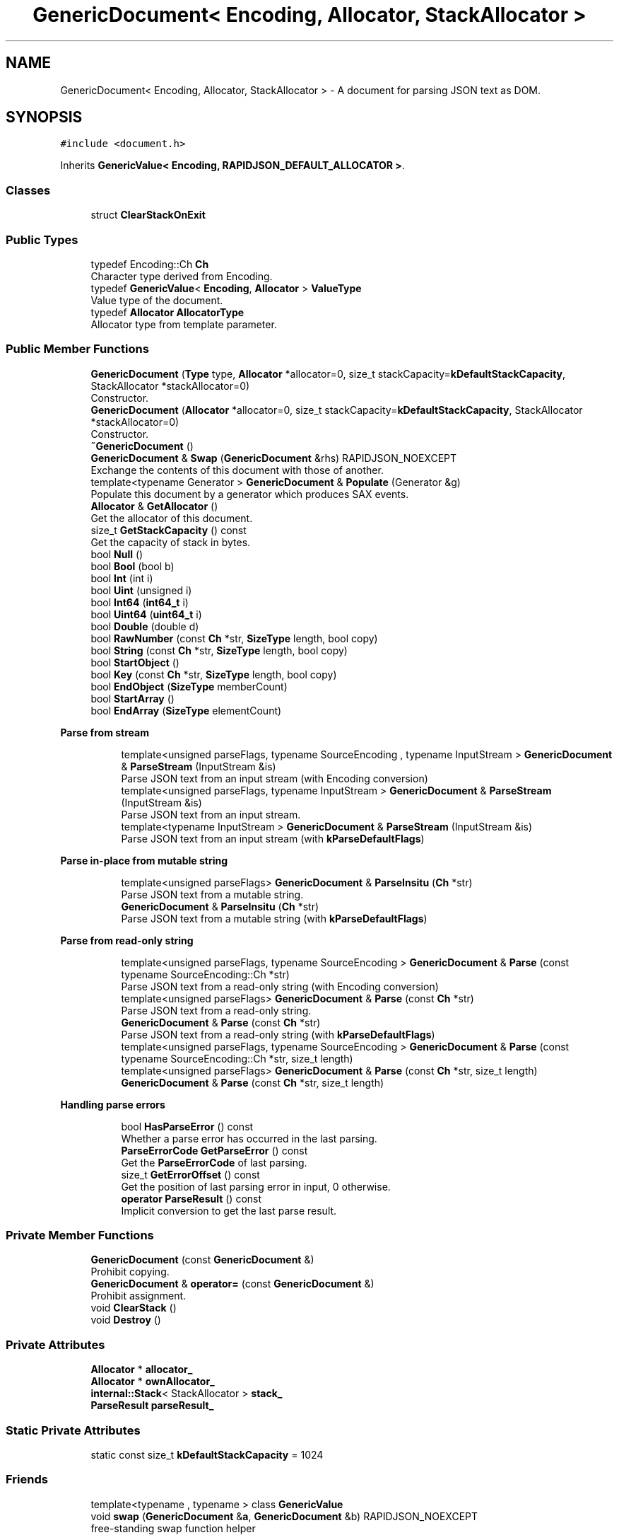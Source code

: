 .TH "GenericDocument< Encoding, Allocator, StackAllocator >" 3 "Fri Jan 21 2022" "Neon Jumper" \" -*- nroff -*-
.ad l
.nh
.SH NAME
GenericDocument< Encoding, Allocator, StackAllocator > \- A document for parsing JSON text as DOM\&.  

.SH SYNOPSIS
.br
.PP
.PP
\fC#include <document\&.h>\fP
.PP
Inherits \fBGenericValue< Encoding, RAPIDJSON_DEFAULT_ALLOCATOR >\fP\&.
.SS "Classes"

.in +1c
.ti -1c
.RI "struct \fBClearStackOnExit\fP"
.br
.in -1c
.SS "Public Types"

.in +1c
.ti -1c
.RI "typedef Encoding::Ch \fBCh\fP"
.br
.RI "Character type derived from Encoding\&. "
.ti -1c
.RI "typedef \fBGenericValue\fP< \fBEncoding\fP, \fBAllocator\fP > \fBValueType\fP"
.br
.RI "Value type of the document\&. "
.ti -1c
.RI "typedef \fBAllocator\fP \fBAllocatorType\fP"
.br
.RI "Allocator type from template parameter\&. "
.in -1c
.SS "Public Member Functions"

.in +1c
.ti -1c
.RI "\fBGenericDocument\fP (\fBType\fP type, \fBAllocator\fP *allocator=0, size_t stackCapacity=\fBkDefaultStackCapacity\fP, StackAllocator *stackAllocator=0)"
.br
.RI "Constructor\&. "
.ti -1c
.RI "\fBGenericDocument\fP (\fBAllocator\fP *allocator=0, size_t stackCapacity=\fBkDefaultStackCapacity\fP, StackAllocator *stackAllocator=0)"
.br
.RI "Constructor\&. "
.ti -1c
.RI "\fB~GenericDocument\fP ()"
.br
.ti -1c
.RI "\fBGenericDocument\fP & \fBSwap\fP (\fBGenericDocument\fP &rhs) RAPIDJSON_NOEXCEPT"
.br
.RI "Exchange the contents of this document with those of another\&. "
.ti -1c
.RI "template<typename Generator > \fBGenericDocument\fP & \fBPopulate\fP (Generator &g)"
.br
.RI "Populate this document by a generator which produces SAX events\&. "
.ti -1c
.RI "\fBAllocator\fP & \fBGetAllocator\fP ()"
.br
.RI "Get the allocator of this document\&. "
.ti -1c
.RI "size_t \fBGetStackCapacity\fP () const"
.br
.RI "Get the capacity of stack in bytes\&. "
.ti -1c
.RI "bool \fBNull\fP ()"
.br
.ti -1c
.RI "bool \fBBool\fP (bool b)"
.br
.ti -1c
.RI "bool \fBInt\fP (int i)"
.br
.ti -1c
.RI "bool \fBUint\fP (unsigned i)"
.br
.ti -1c
.RI "bool \fBInt64\fP (\fBint64_t\fP i)"
.br
.ti -1c
.RI "bool \fBUint64\fP (\fBuint64_t\fP i)"
.br
.ti -1c
.RI "bool \fBDouble\fP (double d)"
.br
.ti -1c
.RI "bool \fBRawNumber\fP (const \fBCh\fP *str, \fBSizeType\fP length, bool copy)"
.br
.ti -1c
.RI "bool \fBString\fP (const \fBCh\fP *str, \fBSizeType\fP length, bool copy)"
.br
.ti -1c
.RI "bool \fBStartObject\fP ()"
.br
.ti -1c
.RI "bool \fBKey\fP (const \fBCh\fP *str, \fBSizeType\fP length, bool copy)"
.br
.ti -1c
.RI "bool \fBEndObject\fP (\fBSizeType\fP memberCount)"
.br
.ti -1c
.RI "bool \fBStartArray\fP ()"
.br
.ti -1c
.RI "bool \fBEndArray\fP (\fBSizeType\fP elementCount)"
.br
.in -1c
.PP
.RI "\fBParse from stream\fP"
.br

.in +1c
.in +1c
.ti -1c
.RI "template<unsigned parseFlags, typename SourceEncoding , typename InputStream > \fBGenericDocument\fP & \fBParseStream\fP (InputStream &is)"
.br
.RI "Parse JSON text from an input stream (with Encoding conversion) "
.ti -1c
.RI "template<unsigned parseFlags, typename InputStream > \fBGenericDocument\fP & \fBParseStream\fP (InputStream &is)"
.br
.RI "Parse JSON text from an input stream\&. "
.ti -1c
.RI "template<typename InputStream > \fBGenericDocument\fP & \fBParseStream\fP (InputStream &is)"
.br
.RI "Parse JSON text from an input stream (with \fBkParseDefaultFlags\fP) "
.in -1c
.in -1c
.PP
.RI "\fBParse in-place from mutable string\fP"
.br

.in +1c
.in +1c
.ti -1c
.RI "template<unsigned parseFlags> \fBGenericDocument\fP & \fBParseInsitu\fP (\fBCh\fP *str)"
.br
.RI "Parse JSON text from a mutable string\&. "
.ti -1c
.RI "\fBGenericDocument\fP & \fBParseInsitu\fP (\fBCh\fP *str)"
.br
.RI "Parse JSON text from a mutable string (with \fBkParseDefaultFlags\fP) "
.in -1c
.in -1c
.PP
.RI "\fBParse from read-only string\fP"
.br

.in +1c
.in +1c
.ti -1c
.RI "template<unsigned parseFlags, typename SourceEncoding > \fBGenericDocument\fP & \fBParse\fP (const typename SourceEncoding::Ch *str)"
.br
.RI "Parse JSON text from a read-only string (with Encoding conversion) "
.ti -1c
.RI "template<unsigned parseFlags> \fBGenericDocument\fP & \fBParse\fP (const \fBCh\fP *str)"
.br
.RI "Parse JSON text from a read-only string\&. "
.ti -1c
.RI "\fBGenericDocument\fP & \fBParse\fP (const \fBCh\fP *str)"
.br
.RI "Parse JSON text from a read-only string (with \fBkParseDefaultFlags\fP) "
.ti -1c
.RI "template<unsigned parseFlags, typename SourceEncoding > \fBGenericDocument\fP & \fBParse\fP (const typename SourceEncoding::Ch *str, size_t length)"
.br
.ti -1c
.RI "template<unsigned parseFlags> \fBGenericDocument\fP & \fBParse\fP (const \fBCh\fP *str, size_t length)"
.br
.ti -1c
.RI "\fBGenericDocument\fP & \fBParse\fP (const \fBCh\fP *str, size_t length)"
.br
.in -1c
.in -1c
.PP
.RI "\fBHandling parse errors\fP"
.br

.in +1c
.in +1c
.ti -1c
.RI "bool \fBHasParseError\fP () const"
.br
.RI "Whether a parse error has occurred in the last parsing\&. "
.ti -1c
.RI "\fBParseErrorCode\fP \fBGetParseError\fP () const"
.br
.RI "Get the \fBParseErrorCode\fP of last parsing\&. "
.ti -1c
.RI "size_t \fBGetErrorOffset\fP () const"
.br
.RI "Get the position of last parsing error in input, 0 otherwise\&. "
.ti -1c
.RI "\fBoperator ParseResult\fP () const"
.br
.RI "Implicit conversion to get the last parse result\&. "
.in -1c
.in -1c
.SS "Private Member Functions"

.in +1c
.ti -1c
.RI "\fBGenericDocument\fP (const \fBGenericDocument\fP &)"
.br
.RI "Prohibit copying\&. "
.ti -1c
.RI "\fBGenericDocument\fP & \fBoperator=\fP (const \fBGenericDocument\fP &)"
.br
.RI "Prohibit assignment\&. "
.ti -1c
.RI "void \fBClearStack\fP ()"
.br
.ti -1c
.RI "void \fBDestroy\fP ()"
.br
.in -1c
.SS "Private Attributes"

.in +1c
.ti -1c
.RI "\fBAllocator\fP * \fBallocator_\fP"
.br
.ti -1c
.RI "\fBAllocator\fP * \fBownAllocator_\fP"
.br
.ti -1c
.RI "\fBinternal::Stack\fP< StackAllocator > \fBstack_\fP"
.br
.ti -1c
.RI "\fBParseResult\fP \fBparseResult_\fP"
.br
.in -1c
.SS "Static Private Attributes"

.in +1c
.ti -1c
.RI "static const size_t \fBkDefaultStackCapacity\fP = 1024"
.br
.in -1c
.SS "Friends"

.in +1c
.ti -1c
.RI "template<typename , typename > class \fBGenericValue\fP"
.br
.ti -1c
.RI "void \fBswap\fP (\fBGenericDocument\fP &\fBa\fP, \fBGenericDocument\fP &b) RAPIDJSON_NOEXCEPT"
.br
.RI "free-standing swap function helper "
.in -1c
.SS "Additional Inherited Members"
.SH "Detailed Description"
.PP 

.SS "template<typename \fBEncoding\fP, typename \fBAllocator\fP = RAPIDJSON_DEFAULT_ALLOCATOR, typename StackAllocator = RAPIDJSON_DEFAULT_STACK_ALLOCATOR>
.br
class GenericDocument< Encoding, Allocator, StackAllocator >"A document for parsing JSON text as DOM\&. 


.PP
\fBNote\fP
.RS 4
implements Handler concept 
.RE
.PP
\fBTemplate Parameters\fP
.RS 4
\fIEncoding\fP Encoding for both parsing and string storage\&. 
.br
\fIAllocator\fP Allocator for allocating memory for the DOM 
.br
\fIStackAllocator\fP Allocator for allocating memory for stack during parsing\&. 
.RE
.PP
\fBWarning\fP
.RS 4
Although \fBGenericDocument\fP inherits from \fBGenericValue\fP, the API does \fBnot\fP provide any virtual functions, especially no virtual destructor\&. To avoid memory leaks, do not \fCdelete\fP a \fBGenericDocument\fP object via a pointer to a \fBGenericValue\fP\&. 
.RE
.PP

.SH "Member Typedef Documentation"
.PP 
.SS "template<typename \fBEncoding\fP , typename \fBAllocator\fP  = RAPIDJSON_DEFAULT_ALLOCATOR, typename StackAllocator  = RAPIDJSON_DEFAULT_STACK_ALLOCATOR> typedef \fBAllocator\fP \fBGenericDocument\fP< \fBEncoding\fP, \fBAllocator\fP, StackAllocator >::AllocatorType"

.PP
Allocator type from template parameter\&. 
.SS "template<typename \fBEncoding\fP , typename \fBAllocator\fP  = RAPIDJSON_DEFAULT_ALLOCATOR, typename StackAllocator  = RAPIDJSON_DEFAULT_STACK_ALLOCATOR> typedef Encoding::Ch \fBGenericDocument\fP< \fBEncoding\fP, \fBAllocator\fP, StackAllocator >::Ch"

.PP
Character type derived from Encoding\&. 
.SS "template<typename \fBEncoding\fP , typename \fBAllocator\fP  = RAPIDJSON_DEFAULT_ALLOCATOR, typename StackAllocator  = RAPIDJSON_DEFAULT_STACK_ALLOCATOR> typedef \fBGenericValue\fP<\fBEncoding\fP, \fBAllocator\fP> \fBGenericDocument\fP< \fBEncoding\fP, \fBAllocator\fP, StackAllocator >\fB::ValueType\fP"

.PP
Value type of the document\&. 
.SH "Constructor & Destructor Documentation"
.PP 
.SS "template<typename \fBEncoding\fP , typename \fBAllocator\fP  = RAPIDJSON_DEFAULT_ALLOCATOR, typename StackAllocator  = RAPIDJSON_DEFAULT_STACK_ALLOCATOR> \fBGenericDocument\fP< \fBEncoding\fP, \fBAllocator\fP, StackAllocator >\fB::GenericDocument\fP (\fBType\fP type, \fBAllocator\fP * allocator = \fC0\fP, size_t stackCapacity = \fC\fBkDefaultStackCapacity\fP\fP, StackAllocator * stackAllocator = \fC0\fP)\fC [inline]\fP, \fC [explicit]\fP"

.PP
Constructor\&. Creates an empty document of specified type\&. 
.PP
\fBParameters\fP
.RS 4
\fItype\fP Mandatory type of object to create\&. 
.br
\fIallocator\fP Optional allocator for allocating memory\&. 
.br
\fIstackCapacity\fP Optional initial capacity of stack in bytes\&. 
.br
\fIstackAllocator\fP Optional allocator for allocating memory for stack\&. 
.RE
.PP

.SS "template<typename \fBEncoding\fP , typename \fBAllocator\fP  = RAPIDJSON_DEFAULT_ALLOCATOR, typename StackAllocator  = RAPIDJSON_DEFAULT_STACK_ALLOCATOR> \fBGenericDocument\fP< \fBEncoding\fP, \fBAllocator\fP, StackAllocator >\fB::GenericDocument\fP (\fBAllocator\fP * allocator = \fC0\fP, size_t stackCapacity = \fC\fBkDefaultStackCapacity\fP\fP, StackAllocator * stackAllocator = \fC0\fP)\fC [inline]\fP"

.PP
Constructor\&. Creates an empty document which type is Null\&. 
.PP
\fBParameters\fP
.RS 4
\fIallocator\fP Optional allocator for allocating memory\&. 
.br
\fIstackCapacity\fP Optional initial capacity of stack in bytes\&. 
.br
\fIstackAllocator\fP Optional allocator for allocating memory for stack\&. 
.RE
.PP

.SS "template<typename \fBEncoding\fP , typename \fBAllocator\fP  = RAPIDJSON_DEFAULT_ALLOCATOR, typename StackAllocator  = RAPIDJSON_DEFAULT_STACK_ALLOCATOR> \fBGenericDocument\fP< \fBEncoding\fP, \fBAllocator\fP, StackAllocator >::~\fBGenericDocument\fP ()\fC [inline]\fP"

.SS "template<typename \fBEncoding\fP , typename \fBAllocator\fP  = RAPIDJSON_DEFAULT_ALLOCATOR, typename StackAllocator  = RAPIDJSON_DEFAULT_STACK_ALLOCATOR> \fBGenericDocument\fP< \fBEncoding\fP, \fBAllocator\fP, StackAllocator >\fB::GenericDocument\fP (const \fBGenericDocument\fP< \fBEncoding\fP, \fBAllocator\fP, StackAllocator > &)\fC [private]\fP"

.PP
Prohibit copying\&. 
.SH "Member Function Documentation"
.PP 
.SS "template<typename \fBEncoding\fP , typename \fBAllocator\fP  = RAPIDJSON_DEFAULT_ALLOCATOR, typename StackAllocator  = RAPIDJSON_DEFAULT_STACK_ALLOCATOR> bool \fBGenericDocument\fP< \fBEncoding\fP, \fBAllocator\fP, StackAllocator >::Bool (bool b)\fC [inline]\fP"

.SS "template<typename \fBEncoding\fP , typename \fBAllocator\fP  = RAPIDJSON_DEFAULT_ALLOCATOR, typename StackAllocator  = RAPIDJSON_DEFAULT_STACK_ALLOCATOR> void \fBGenericDocument\fP< \fBEncoding\fP, \fBAllocator\fP, StackAllocator >::ClearStack ()\fC [inline]\fP, \fC [private]\fP"

.SS "template<typename \fBEncoding\fP , typename \fBAllocator\fP  = RAPIDJSON_DEFAULT_ALLOCATOR, typename StackAllocator  = RAPIDJSON_DEFAULT_STACK_ALLOCATOR> void \fBGenericDocument\fP< \fBEncoding\fP, \fBAllocator\fP, StackAllocator >::Destroy ()\fC [inline]\fP, \fC [private]\fP"

.SS "template<typename \fBEncoding\fP , typename \fBAllocator\fP  = RAPIDJSON_DEFAULT_ALLOCATOR, typename StackAllocator  = RAPIDJSON_DEFAULT_STACK_ALLOCATOR> bool \fBGenericDocument\fP< \fBEncoding\fP, \fBAllocator\fP, StackAllocator >::Double (double d)\fC [inline]\fP"

.SS "template<typename \fBEncoding\fP , typename \fBAllocator\fP  = RAPIDJSON_DEFAULT_ALLOCATOR, typename StackAllocator  = RAPIDJSON_DEFAULT_STACK_ALLOCATOR> bool \fBGenericDocument\fP< \fBEncoding\fP, \fBAllocator\fP, StackAllocator >::EndArray (\fBSizeType\fP elementCount)\fC [inline]\fP"

.SS "template<typename \fBEncoding\fP , typename \fBAllocator\fP  = RAPIDJSON_DEFAULT_ALLOCATOR, typename StackAllocator  = RAPIDJSON_DEFAULT_STACK_ALLOCATOR> bool \fBGenericDocument\fP< \fBEncoding\fP, \fBAllocator\fP, StackAllocator >::EndObject (\fBSizeType\fP memberCount)\fC [inline]\fP"

.SS "template<typename \fBEncoding\fP , typename \fBAllocator\fP  = RAPIDJSON_DEFAULT_ALLOCATOR, typename StackAllocator  = RAPIDJSON_DEFAULT_STACK_ALLOCATOR> \fBAllocator\fP & \fBGenericDocument\fP< \fBEncoding\fP, \fBAllocator\fP, StackAllocator >::GetAllocator ()\fC [inline]\fP"

.PP
Get the allocator of this document\&. 
.SS "template<typename \fBEncoding\fP , typename \fBAllocator\fP  = RAPIDJSON_DEFAULT_ALLOCATOR, typename StackAllocator  = RAPIDJSON_DEFAULT_STACK_ALLOCATOR> size_t \fBGenericDocument\fP< \fBEncoding\fP, \fBAllocator\fP, StackAllocator >::GetErrorOffset () const\fC [inline]\fP"

.PP
Get the position of last parsing error in input, 0 otherwise\&. 
.SS "template<typename \fBEncoding\fP , typename \fBAllocator\fP  = RAPIDJSON_DEFAULT_ALLOCATOR, typename StackAllocator  = RAPIDJSON_DEFAULT_STACK_ALLOCATOR> \fBParseErrorCode\fP \fBGenericDocument\fP< \fBEncoding\fP, \fBAllocator\fP, StackAllocator >::GetParseError () const\fC [inline]\fP"

.PP
Get the \fBParseErrorCode\fP of last parsing\&. 
.SS "template<typename \fBEncoding\fP , typename \fBAllocator\fP  = RAPIDJSON_DEFAULT_ALLOCATOR, typename StackAllocator  = RAPIDJSON_DEFAULT_STACK_ALLOCATOR> size_t \fBGenericDocument\fP< \fBEncoding\fP, \fBAllocator\fP, StackAllocator >::GetStackCapacity () const\fC [inline]\fP"

.PP
Get the capacity of stack in bytes\&. 
.SS "template<typename \fBEncoding\fP , typename \fBAllocator\fP  = RAPIDJSON_DEFAULT_ALLOCATOR, typename StackAllocator  = RAPIDJSON_DEFAULT_STACK_ALLOCATOR> bool \fBGenericDocument\fP< \fBEncoding\fP, \fBAllocator\fP, StackAllocator >::HasParseError () const\fC [inline]\fP"

.PP
Whether a parse error has occurred in the last parsing\&. 
.SS "template<typename \fBEncoding\fP , typename \fBAllocator\fP  = RAPIDJSON_DEFAULT_ALLOCATOR, typename StackAllocator  = RAPIDJSON_DEFAULT_STACK_ALLOCATOR> bool \fBGenericDocument\fP< \fBEncoding\fP, \fBAllocator\fP, StackAllocator >::Int (int i)\fC [inline]\fP"

.SS "template<typename \fBEncoding\fP , typename \fBAllocator\fP  = RAPIDJSON_DEFAULT_ALLOCATOR, typename StackAllocator  = RAPIDJSON_DEFAULT_STACK_ALLOCATOR> bool \fBGenericDocument\fP< \fBEncoding\fP, \fBAllocator\fP, StackAllocator >::Int64 (\fBint64_t\fP i)\fC [inline]\fP"

.SS "template<typename \fBEncoding\fP , typename \fBAllocator\fP  = RAPIDJSON_DEFAULT_ALLOCATOR, typename StackAllocator  = RAPIDJSON_DEFAULT_STACK_ALLOCATOR> bool \fBGenericDocument\fP< \fBEncoding\fP, \fBAllocator\fP, StackAllocator >::Key (const \fBCh\fP * str, \fBSizeType\fP length, bool copy)\fC [inline]\fP"

.SS "template<typename \fBEncoding\fP , typename \fBAllocator\fP  = RAPIDJSON_DEFAULT_ALLOCATOR, typename StackAllocator  = RAPIDJSON_DEFAULT_STACK_ALLOCATOR> bool \fBGenericDocument\fP< \fBEncoding\fP, \fBAllocator\fP, StackAllocator >::Null ()\fC [inline]\fP"

.SS "template<typename \fBEncoding\fP , typename \fBAllocator\fP  = RAPIDJSON_DEFAULT_ALLOCATOR, typename StackAllocator  = RAPIDJSON_DEFAULT_STACK_ALLOCATOR> \fBGenericDocument\fP< \fBEncoding\fP, \fBAllocator\fP, StackAllocator >::operator \fBParseResult\fP () const\fC [inline]\fP"

.PP
Implicit conversion to get the last parse result\&. 
.PP
\fBReturns\fP
.RS 4
\fBParseResult\fP of the last parse operation
.RE
.PP
.PP
.nf
Document doc;
ParseResult ok = doc\&.Parse(json);
if (!ok)
  printf( "JSON parse error: %s (%u)\n", GetParseError_En(ok\&.Code()), ok\&.Offset());
.fi
.PP
 
.SS "template<typename \fBEncoding\fP , typename \fBAllocator\fP  = RAPIDJSON_DEFAULT_ALLOCATOR, typename StackAllocator  = RAPIDJSON_DEFAULT_STACK_ALLOCATOR> \fBGenericDocument\fP & \fBGenericDocument\fP< \fBEncoding\fP, \fBAllocator\fP, StackAllocator >::operator= (const \fBGenericDocument\fP< \fBEncoding\fP, \fBAllocator\fP, StackAllocator > &)\fC [private]\fP"

.PP
Prohibit assignment\&. 
.SS "template<typename \fBEncoding\fP , typename \fBAllocator\fP  = RAPIDJSON_DEFAULT_ALLOCATOR, typename StackAllocator  = RAPIDJSON_DEFAULT_STACK_ALLOCATOR> template<unsigned parseFlags> \fBGenericDocument\fP & \fBGenericDocument\fP< \fBEncoding\fP, \fBAllocator\fP, StackAllocator >::Parse (const \fBCh\fP * str)\fC [inline]\fP"

.PP
Parse JSON text from a read-only string\&. 
.PP
\fBTemplate Parameters\fP
.RS 4
\fIparseFlags\fP Combination of \fBParseFlag\fP (must not contain \fBkParseInsituFlag\fP)\&. 
.RE
.PP
\fBParameters\fP
.RS 4
\fIstr\fP Read-only zero-terminated string to be parsed\&. 
.RE
.PP

.SS "template<typename \fBEncoding\fP , typename \fBAllocator\fP  = RAPIDJSON_DEFAULT_ALLOCATOR, typename StackAllocator  = RAPIDJSON_DEFAULT_STACK_ALLOCATOR> \fBGenericDocument\fP & \fBGenericDocument\fP< \fBEncoding\fP, \fBAllocator\fP, StackAllocator >::Parse (const \fBCh\fP * str)\fC [inline]\fP"

.PP
Parse JSON text from a read-only string (with \fBkParseDefaultFlags\fP) 
.PP
\fBParameters\fP
.RS 4
\fIstr\fP Read-only zero-terminated string to be parsed\&. 
.RE
.PP

.SS "template<typename \fBEncoding\fP , typename \fBAllocator\fP  = RAPIDJSON_DEFAULT_ALLOCATOR, typename StackAllocator  = RAPIDJSON_DEFAULT_STACK_ALLOCATOR> template<unsigned parseFlags> \fBGenericDocument\fP & \fBGenericDocument\fP< \fBEncoding\fP, \fBAllocator\fP, StackAllocator >::Parse (const \fBCh\fP * str, size_t length)\fC [inline]\fP"

.SS "template<typename \fBEncoding\fP , typename \fBAllocator\fP  = RAPIDJSON_DEFAULT_ALLOCATOR, typename StackAllocator  = RAPIDJSON_DEFAULT_STACK_ALLOCATOR> \fBGenericDocument\fP & \fBGenericDocument\fP< \fBEncoding\fP, \fBAllocator\fP, StackAllocator >::Parse (const \fBCh\fP * str, size_t length)\fC [inline]\fP"

.SS "template<typename \fBEncoding\fP , typename \fBAllocator\fP  = RAPIDJSON_DEFAULT_ALLOCATOR, typename StackAllocator  = RAPIDJSON_DEFAULT_STACK_ALLOCATOR> template<unsigned parseFlags, typename SourceEncoding > \fBGenericDocument\fP & \fBGenericDocument\fP< \fBEncoding\fP, \fBAllocator\fP, StackAllocator >::Parse (const typename SourceEncoding::Ch * str)\fC [inline]\fP"

.PP
Parse JSON text from a read-only string (with Encoding conversion) 
.PP
\fBTemplate Parameters\fP
.RS 4
\fIparseFlags\fP Combination of \fBParseFlag\fP (must not contain \fBkParseInsituFlag\fP)\&. 
.br
\fISourceEncoding\fP Transcoding from input Encoding 
.RE
.PP
\fBParameters\fP
.RS 4
\fIstr\fP Read-only zero-terminated string to be parsed\&. 
.RE
.PP

.SS "template<typename \fBEncoding\fP , typename \fBAllocator\fP  = RAPIDJSON_DEFAULT_ALLOCATOR, typename StackAllocator  = RAPIDJSON_DEFAULT_STACK_ALLOCATOR> template<unsigned parseFlags, typename SourceEncoding > \fBGenericDocument\fP & \fBGenericDocument\fP< \fBEncoding\fP, \fBAllocator\fP, StackAllocator >::Parse (const typename SourceEncoding::Ch * str, size_t length)\fC [inline]\fP"

.SS "template<typename \fBEncoding\fP , typename \fBAllocator\fP  = RAPIDJSON_DEFAULT_ALLOCATOR, typename StackAllocator  = RAPIDJSON_DEFAULT_STACK_ALLOCATOR> template<unsigned parseFlags> \fBGenericDocument\fP & \fBGenericDocument\fP< \fBEncoding\fP, \fBAllocator\fP, StackAllocator >::ParseInsitu (\fBCh\fP * str)\fC [inline]\fP"

.PP
Parse JSON text from a mutable string\&. 
.PP
\fBTemplate Parameters\fP
.RS 4
\fIparseFlags\fP Combination of \fBParseFlag\fP\&. 
.RE
.PP
\fBParameters\fP
.RS 4
\fIstr\fP Mutable zero-terminated string to be parsed\&. 
.RE
.PP
\fBReturns\fP
.RS 4
The document itself for fluent API\&. 
.RE
.PP

.SS "template<typename \fBEncoding\fP , typename \fBAllocator\fP  = RAPIDJSON_DEFAULT_ALLOCATOR, typename StackAllocator  = RAPIDJSON_DEFAULT_STACK_ALLOCATOR> \fBGenericDocument\fP & \fBGenericDocument\fP< \fBEncoding\fP, \fBAllocator\fP, StackAllocator >::ParseInsitu (\fBCh\fP * str)\fC [inline]\fP"

.PP
Parse JSON text from a mutable string (with \fBkParseDefaultFlags\fP) 
.PP
\fBParameters\fP
.RS 4
\fIstr\fP Mutable zero-terminated string to be parsed\&. 
.RE
.PP
\fBReturns\fP
.RS 4
The document itself for fluent API\&. 
.RE
.PP

.SS "template<typename \fBEncoding\fP , typename \fBAllocator\fP  = RAPIDJSON_DEFAULT_ALLOCATOR, typename StackAllocator  = RAPIDJSON_DEFAULT_STACK_ALLOCATOR> template<unsigned parseFlags, typename SourceEncoding , typename InputStream > \fBGenericDocument\fP & \fBGenericDocument\fP< \fBEncoding\fP, \fBAllocator\fP, StackAllocator >::ParseStream (InputStream & is)\fC [inline]\fP"

.PP
Parse JSON text from an input stream (with Encoding conversion) 
.PP
\fBTemplate Parameters\fP
.RS 4
\fIparseFlags\fP Combination of \fBParseFlag\fP\&. 
.br
\fISourceEncoding\fP Encoding of input stream 
.br
\fIInputStream\fP Type of input stream, implementing Stream concept 
.RE
.PP
\fBParameters\fP
.RS 4
\fIis\fP Input stream to be parsed\&. 
.RE
.PP
\fBReturns\fP
.RS 4
The document itself for fluent API\&. 
.RE
.PP

.SS "template<typename \fBEncoding\fP , typename \fBAllocator\fP  = RAPIDJSON_DEFAULT_ALLOCATOR, typename StackAllocator  = RAPIDJSON_DEFAULT_STACK_ALLOCATOR> template<unsigned parseFlags, typename InputStream > \fBGenericDocument\fP & \fBGenericDocument\fP< \fBEncoding\fP, \fBAllocator\fP, StackAllocator >::ParseStream (InputStream & is)\fC [inline]\fP"

.PP
Parse JSON text from an input stream\&. 
.PP
\fBTemplate Parameters\fP
.RS 4
\fIparseFlags\fP Combination of \fBParseFlag\fP\&. 
.br
\fIInputStream\fP Type of input stream, implementing Stream concept 
.RE
.PP
\fBParameters\fP
.RS 4
\fIis\fP Input stream to be parsed\&. 
.RE
.PP
\fBReturns\fP
.RS 4
The document itself for fluent API\&. 
.RE
.PP

.SS "template<typename \fBEncoding\fP , typename \fBAllocator\fP  = RAPIDJSON_DEFAULT_ALLOCATOR, typename StackAllocator  = RAPIDJSON_DEFAULT_STACK_ALLOCATOR> template<typename InputStream > \fBGenericDocument\fP & \fBGenericDocument\fP< \fBEncoding\fP, \fBAllocator\fP, StackAllocator >::ParseStream (InputStream & is)\fC [inline]\fP"

.PP
Parse JSON text from an input stream (with \fBkParseDefaultFlags\fP) 
.PP
\fBTemplate Parameters\fP
.RS 4
\fIInputStream\fP Type of input stream, implementing Stream concept 
.RE
.PP
\fBParameters\fP
.RS 4
\fIis\fP Input stream to be parsed\&. 
.RE
.PP
\fBReturns\fP
.RS 4
The document itself for fluent API\&. 
.RE
.PP

.SS "template<typename \fBEncoding\fP , typename \fBAllocator\fP  = RAPIDJSON_DEFAULT_ALLOCATOR, typename StackAllocator  = RAPIDJSON_DEFAULT_STACK_ALLOCATOR> template<typename Generator > \fBGenericDocument\fP & \fBGenericDocument\fP< \fBEncoding\fP, \fBAllocator\fP, StackAllocator >::Populate (Generator & g)\fC [inline]\fP"

.PP
Populate this document by a generator which produces SAX events\&. 
.PP
\fBTemplate Parameters\fP
.RS 4
\fIGenerator\fP A functor with \fCbool f(Handler)\fP prototype\&. 
.RE
.PP
\fBParameters\fP
.RS 4
\fIg\fP Generator functor which sends SAX events to the parameter\&. 
.RE
.PP
\fBReturns\fP
.RS 4
The document itself for fluent API\&. 
.RE
.PP

.SS "template<typename \fBEncoding\fP , typename \fBAllocator\fP  = RAPIDJSON_DEFAULT_ALLOCATOR, typename StackAllocator  = RAPIDJSON_DEFAULT_STACK_ALLOCATOR> bool \fBGenericDocument\fP< \fBEncoding\fP, \fBAllocator\fP, StackAllocator >::RawNumber (const \fBCh\fP * str, \fBSizeType\fP length, bool copy)\fC [inline]\fP"

.SS "template<typename \fBEncoding\fP , typename \fBAllocator\fP  = RAPIDJSON_DEFAULT_ALLOCATOR, typename StackAllocator  = RAPIDJSON_DEFAULT_STACK_ALLOCATOR> bool \fBGenericDocument\fP< \fBEncoding\fP, \fBAllocator\fP, StackAllocator >::StartArray ()\fC [inline]\fP"

.SS "template<typename \fBEncoding\fP , typename \fBAllocator\fP  = RAPIDJSON_DEFAULT_ALLOCATOR, typename StackAllocator  = RAPIDJSON_DEFAULT_STACK_ALLOCATOR> bool \fBGenericDocument\fP< \fBEncoding\fP, \fBAllocator\fP, StackAllocator >::StartObject ()\fC [inline]\fP"

.SS "template<typename \fBEncoding\fP , typename \fBAllocator\fP  = RAPIDJSON_DEFAULT_ALLOCATOR, typename StackAllocator  = RAPIDJSON_DEFAULT_STACK_ALLOCATOR> bool \fBGenericDocument\fP< \fBEncoding\fP, \fBAllocator\fP, StackAllocator >::String (const \fBCh\fP * str, \fBSizeType\fP length, bool copy)\fC [inline]\fP"

.SS "template<typename \fBEncoding\fP , typename \fBAllocator\fP  = RAPIDJSON_DEFAULT_ALLOCATOR, typename StackAllocator  = RAPIDJSON_DEFAULT_STACK_ALLOCATOR> \fBGenericDocument\fP & \fBGenericDocument\fP< \fBEncoding\fP, \fBAllocator\fP, StackAllocator >::Swap (\fBGenericDocument\fP< \fBEncoding\fP, \fBAllocator\fP, StackAllocator > & rhs)\fC [inline]\fP"

.PP
Exchange the contents of this document with those of another\&. 
.PP
\fBParameters\fP
.RS 4
\fIrhs\fP Another document\&. 
.RE
.PP
\fBNote\fP
.RS 4
Constant complexity\&. 
.RE
.PP
\fBSee also\fP
.RS 4
GenericValue::Swap 
.RE
.PP

.SS "template<typename \fBEncoding\fP , typename \fBAllocator\fP  = RAPIDJSON_DEFAULT_ALLOCATOR, typename StackAllocator  = RAPIDJSON_DEFAULT_STACK_ALLOCATOR> bool \fBGenericDocument\fP< \fBEncoding\fP, \fBAllocator\fP, StackAllocator >::Uint (unsigned i)\fC [inline]\fP"

.SS "template<typename \fBEncoding\fP , typename \fBAllocator\fP  = RAPIDJSON_DEFAULT_ALLOCATOR, typename StackAllocator  = RAPIDJSON_DEFAULT_STACK_ALLOCATOR> bool \fBGenericDocument\fP< \fBEncoding\fP, \fBAllocator\fP, StackAllocator >::Uint64 (\fBuint64_t\fP i)\fC [inline]\fP"

.SH "Friends And Related Function Documentation"
.PP 
.SS "template<typename \fBEncoding\fP , typename \fBAllocator\fP  = RAPIDJSON_DEFAULT_ALLOCATOR, typename StackAllocator  = RAPIDJSON_DEFAULT_STACK_ALLOCATOR> template<typename , typename > friend class \fBGenericValue\fP\fC [friend]\fP"

.SS "template<typename \fBEncoding\fP , typename \fBAllocator\fP  = RAPIDJSON_DEFAULT_ALLOCATOR, typename StackAllocator  = RAPIDJSON_DEFAULT_STACK_ALLOCATOR> void swap (\fBGenericDocument\fP< \fBEncoding\fP, \fBAllocator\fP, StackAllocator > & a, \fBGenericDocument\fP< \fBEncoding\fP, \fBAllocator\fP, StackAllocator > & b)\fC [friend]\fP"

.PP
free-standing swap function helper Helper function to enable support for common swap implementation pattern based on \fCstd::swap:\fP 
.PP
.nf
void swap(MyClass& a, MyClass& b) {
    using std::swap;
    swap(a\&.doc, b\&.doc);
    // \&.\&.\&.
}

.fi
.PP
 
.PP
\fBSee also\fP
.RS 4
\fBSwap()\fP 
.RE
.PP

.SH "Member Data Documentation"
.PP 
.SS "template<typename \fBEncoding\fP , typename \fBAllocator\fP  = RAPIDJSON_DEFAULT_ALLOCATOR, typename StackAllocator  = RAPIDJSON_DEFAULT_STACK_ALLOCATOR> \fBAllocator\fP* \fBGenericDocument\fP< \fBEncoding\fP, \fBAllocator\fP, StackAllocator >::allocator_\fC [private]\fP"

.SS "template<typename \fBEncoding\fP , typename \fBAllocator\fP  = RAPIDJSON_DEFAULT_ALLOCATOR, typename StackAllocator  = RAPIDJSON_DEFAULT_STACK_ALLOCATOR> const size_t \fBGenericDocument\fP< \fBEncoding\fP, \fBAllocator\fP, StackAllocator >::kDefaultStackCapacity = 1024\fC [static]\fP, \fC [private]\fP"

.SS "template<typename \fBEncoding\fP , typename \fBAllocator\fP  = RAPIDJSON_DEFAULT_ALLOCATOR, typename StackAllocator  = RAPIDJSON_DEFAULT_STACK_ALLOCATOR> \fBAllocator\fP* \fBGenericDocument\fP< \fBEncoding\fP, \fBAllocator\fP, StackAllocator >::ownAllocator_\fC [private]\fP"

.SS "template<typename \fBEncoding\fP , typename \fBAllocator\fP  = RAPIDJSON_DEFAULT_ALLOCATOR, typename StackAllocator  = RAPIDJSON_DEFAULT_STACK_ALLOCATOR> \fBParseResult\fP \fBGenericDocument\fP< \fBEncoding\fP, \fBAllocator\fP, StackAllocator >::parseResult_\fC [private]\fP"

.SS "template<typename \fBEncoding\fP , typename \fBAllocator\fP  = RAPIDJSON_DEFAULT_ALLOCATOR, typename StackAllocator  = RAPIDJSON_DEFAULT_STACK_ALLOCATOR> \fBinternal::Stack\fP<StackAllocator> \fBGenericDocument\fP< \fBEncoding\fP, \fBAllocator\fP, StackAllocator >::stack_\fC [private]\fP"


.SH "Author"
.PP 
Generated automatically by Doxygen for Neon Jumper from the source code\&.

